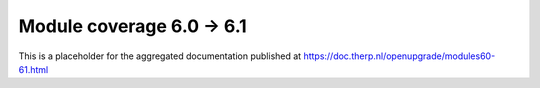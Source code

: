 Module coverage 6.0 -> 6.1
==========================

This is a placeholder for the aggregated documentation published at https://doc.therp.nl/openupgrade/modules60-61.html
